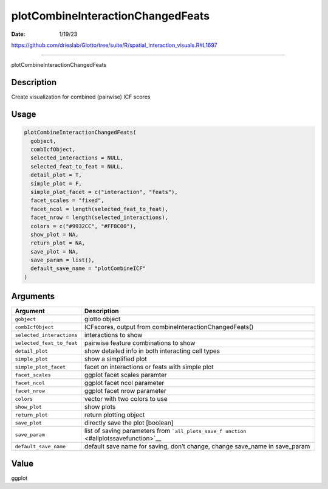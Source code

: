 ==================================
plotCombineInteractionChangedFeats
==================================

:Date: 1/19/23

https://github.com/drieslab/Giotto/tree/suite/R/spatial_interaction_visuals.R#L1697



======================================

plotCombineInteractionChangedFeats

Description
-----------

Create visualization for combined (pairwise) ICF scores

Usage
-----

.. code:: r

   plotCombineInteractionChangedFeats(
     gobject,
     combIcfObject,
     selected_interactions = NULL,
     selected_feat_to_feat = NULL,
     detail_plot = T,
     simple_plot = F,
     simple_plot_facet = c("interaction", "feats"),
     facet_scales = "fixed",
     facet_ncol = length(selected_feat_to_feat),
     facet_nrow = length(selected_interactions),
     colors = c("#9932CC", "#FF8C00"),
     show_plot = NA,
     return_plot = NA,
     save_plot = NA,
     save_param = list(),
     default_save_name = "plotCombineICF"
   )

Arguments
---------

+-------------------------------+--------------------------------------+
| Argument                      | Description                          |
+===============================+======================================+
| ``gobject``                   | giotto object                        |
+-------------------------------+--------------------------------------+
| ``combIcfObject``             | ICFscores, output from               |
|                               | combineInteractionChangedFeats()     |
+-------------------------------+--------------------------------------+
| ``selected_interactions``     | interactions to show                 |
+-------------------------------+--------------------------------------+
| ``selected_feat_to_feat``     | pairwise feature combinations to     |
|                               | show                                 |
+-------------------------------+--------------------------------------+
| ``detail_plot``               | show detailed info in both           |
|                               | interacting cell types               |
+-------------------------------+--------------------------------------+
| ``simple_plot``               | show a simplified plot               |
+-------------------------------+--------------------------------------+
| ``simple_plot_facet``         | facet on interactions or feats with  |
|                               | simple plot                          |
+-------------------------------+--------------------------------------+
| ``facet_scales``              | ggplot facet scales paramter         |
+-------------------------------+--------------------------------------+
| ``facet_ncol``                | ggplot facet ncol parameter          |
+-------------------------------+--------------------------------------+
| ``facet_nrow``                | ggplot facet nrow parameter          |
+-------------------------------+--------------------------------------+
| ``colors``                    | vector with two colors to use        |
+-------------------------------+--------------------------------------+
| ``show_plot``                 | show plots                           |
+-------------------------------+--------------------------------------+
| ``return_plot``               | return plotting object               |
+-------------------------------+--------------------------------------+
| ``save_plot``                 | directly save the plot [boolean]     |
+-------------------------------+--------------------------------------+
| ``save_param``                | list of saving parameters from       |
|                               | ```all_plots_save_f                  |
|                               | unction`` <#allplotssavefunction>`__ |
+-------------------------------+--------------------------------------+
| ``default_save_name``         | default save name for saving, don’t  |
|                               | change, change save_name in          |
|                               | save_param                           |
+-------------------------------+--------------------------------------+

Value
-----

ggplot
